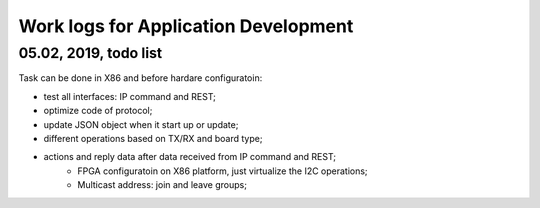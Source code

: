 Work logs for Application Development
#########################################

  
05.02, 2019, todo list
---------------------------
Task can be done in X86 and before hardare configuratoin:

* test all interfaces: IP command and REST;
* optimize code of protocol;
* update JSON object when it start up or update;
* different operations based on TX/RX and board type;
* actions and reply data after data received from IP command and REST;
   * FPGA configuratoin on X86 platform, just virtualize the I2C operations;
   * Multicast address: join and leave groups;
   

